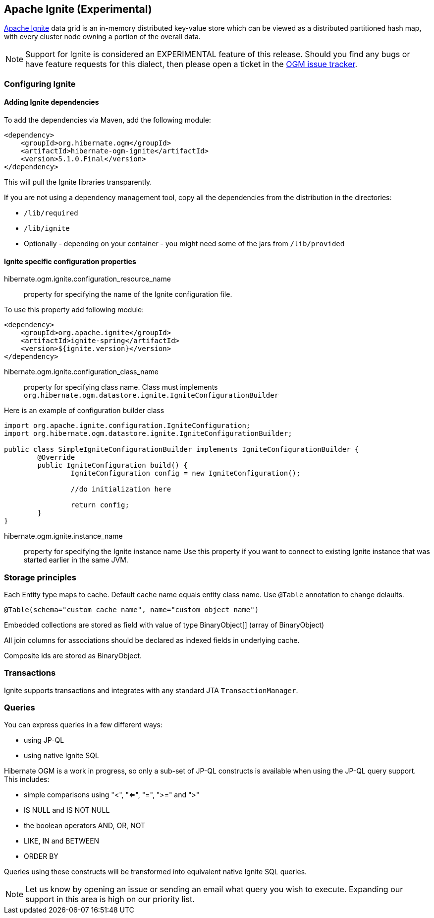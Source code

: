 [[ogm-ignite]]

== Apache Ignite (Experimental)

http://ignite.apache.org/[Apache Ignite] data grid is an in-memory distributed key-value store which can be viewed 
as a distributed partitioned hash map, with every cluster node owning a portion of the overall data.

[NOTE]
====
Support for Ignite is considered an EXPERIMENTAL feature of this release.
Should you find any bugs or have feature requests for this dialect, then please open a ticket in the 
https://hibernate.atlassian.net/browse/OGM[OGM issue tracker].

====

[[ogm-ignite-configuration]]
=== Configuring Ignite
==== Adding Ignite dependencies
To add the dependencies via Maven, add the following module:

[source, XML]
----
<dependency>
    <groupId>org.hibernate.ogm</groupId>
    <artifactId>hibernate-ogm-ignite</artifactId>
    <version>5.1.0.Final</version>
</dependency>
----

This will pull the Ignite libraries transparently.

If you are not using a dependency management tool, copy all the dependencies from the distribution in the directories:

* `/lib/required`
* `/lib/ignite`
* Optionally - depending on your container - you might need some of the jars from `/lib/provided`

==== Ignite specific configuration properties

hibernate.ogm.ignite.configuration_resource_name::
	property for specifying the name of the Ignite configuration file.
	
To use this property add following module:

[source, XML]
----
<dependency>
    <groupId>org.apache.ignite</groupId>
    <artifactId>ignite-spring</artifactId>
    <version>${ignite.version}</version>
</dependency>
----

hibernate.ogm.ignite.configuration_class_name::
	property for specifying class name. 
Class must implements `org.hibernate.ogm.datastore.ignite.IgniteConfigurationBuilder`

Here is an example of configuration builder class

[source, JAVA]
----
import org.apache.ignite.configuration.IgniteConfiguration;
import org.hibernate.ogm.datastore.ignite.IgniteConfigurationBuilder;

public class SimpleIgniteConfigurationBuilder implements IgniteConfigurationBuilder {
	@Override
	public IgniteConfiguration build() {
		IgniteConfiguration config = new IgniteConfiguration();
		
		//do initialization here 
		
		return config;
	}
}
----

hibernate.ogm.ignite.instance_name::
property for specifying the Ignite instance name 
Use this property if you want to connect to existing Ignite instance that was started earlier in the same JVM.

=== Storage principles
Each Entity type maps to cache. Default cache name equals entity class name.
Use `@Table` annotation to change delaults.

[source, JAVA]
----
@Table(schema="custom cache name", name="custom object name")
----

Embedded collections are stored as field with value of type BinaryObject[] (array of BinaryObject)

All join columns for associations should be declared as indexed fields in underlying cache. 

Composite ids are stored as BinaryObject.

=== Transactions
Ignite supports transactions and integrates with any standard JTA `TransactionManager`.

=== Queries
You can express queries in a few different ways:

* using JP-QL
* using native Ignite SQL

Hibernate OGM is a work in progress, so only a sub-set of JP-QL constructs is available when using the JP-QL query support.
This includes:

* simple comparisons using "<", "<=", "=", ">=" and ">"
* IS NULL and IS NOT NULL
* the boolean operators AND, OR, NOT
* LIKE, IN and BETWEEN
* ORDER BY

Queries using these constructs will be transformed into equivalent native Ignite SQL queries.

[NOTE]
====
Let us know by opening an issue or sending an email what query you wish to execute. 
Expanding our support in this area is high on our priority list.
====
